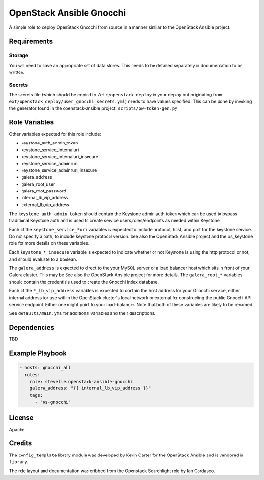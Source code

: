 OpenStack Ansible Gnocchi
=========================

A simple role to deploy OpenStack Gnocchi from source in a manner similar
to the OpenStack Ansible project.

Requirements
------------

Storage
^^^^^^^
You will need to have an appropriate set of data stores.
This needs to be detailed separately in documentation to be written.

Secrets
^^^^^^^
The secrets file (which should be copied to ``/etc/openstack_deploy`` in your
deploy but originating from ``ext/openstack_deploy/user_gnocchi_secrets.yml``)
needs to have values specified. This can be done by invoking the generator
found in the openstack-ansible project: ``scripts/pw-token-gen.py``

Role Variables
--------------

Other variables expected for this role include:

- keystone_auth_admin_token
- keystone_service_internaluri
- keystone_service_internaluri_insecure
- keystone_service_adminruri
- keystone_service_adminruri_insecure
- galera_address
- galera_root_user
- galera_root_password
- internal_lb_vip_address
- external_lb_vip_address

The ``keystone_auth_admin_token`` should contain the Keystone admin auth
token which can be used to bypass traditional Keystone auth and is used to
create service users/roles/endpoints as needed within Keystone.

Each of the ``keystone_service_*uri`` variables is expected to include
protocol, host, and port for the keystone service. Do not specify a path, to
include keystone protocol version. See also the OpenStack Ansible project and
the os_keystone role for more details on these variables.

Each ``keystone_*_insecure`` variable is expected to indicate whether or not
Keystone is using the http protocol or not, and should evaluate to a boolean.

The ``galera_address`` is expected to direct to the your MySQL server or a load
balancer host which sits in front of your Galera cluster. This may be See also
the OpenStack Ansible project for more details. The ``galera_root_*`` variables
should contain the credentials used to create the Gnocchi index database.

Each of the ``*_lb_vip_address`` variables is expected to contain the host
address for your Gnocchi service, either internal address for use within the
OpenStack cluster's local network or external for constructing the public
Gnocchi API service endpoint. Either one might point to your load-balancer.
Note that both of these variables are likely to be renamed.

See ``defaults/main.yml`` for additional variables and their descriptions.

Dependencies
------------

TBD

Example Playbook
----------------

.. code-block:: yaml

    - hosts: gnocchi_all
      roles:
        role: stevelle.openstack-ansible-gnocchi
        galera_address: "{{ internal_lb_vip_address }}"
        tags:
          - "os-gnocchi"

License
-------

Apache

Credits
-------

The ``config_template`` library module was developed by Kevin Carter for the
OpenStack Ansible and is vendored in ``library``.

The role layout and documentation was cribbed from the Openstack Searchlight
role by Ian Cordasco.

